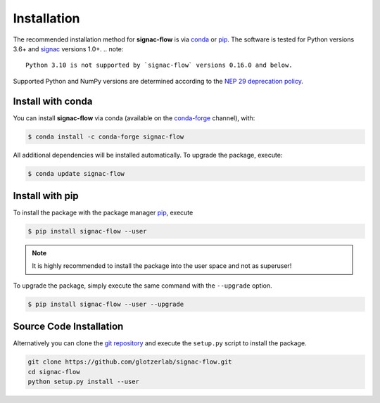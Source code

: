 .. _installation:

============
Installation
============

The recommended installation method for **signac-flow** is via conda_ or pip_.
The software is tested for Python versions 3.6+ and signac_ versions 1.0+.
.. note::
    Python 3.10 is not supported by `signac-flow` versions 0.16.0 and below.

Supported Python and NumPy versions are determined according to the `NEP 29 deprecation policy <https://numpy.org/neps/nep-0029-deprecation_policy.html>`_.

.. _conda: https://conda.io/
.. _conda-forge: https://conda-forge.org/
.. _pip: https://pip.pypa.io/en/stable/
.. _signac: http://www.signac.io/

Install with conda
==================

You can install **signac-flow** via conda (available on the conda-forge_ channel), with:

.. code:: bash

    $ conda install -c conda-forge signac-flow

All additional dependencies will be installed automatically.
To upgrade the package, execute:

.. code:: bash

    $ conda update signac-flow


Install with pip
================

To install the package with the package manager pip_, execute

.. code:: bash

    $ pip install signac-flow --user

.. note::
    It is highly recommended to install the package into the user space and not as superuser!

To upgrade the package, simply execute the same command with the ``--upgrade`` option.

.. code:: bash

    $ pip install signac-flow --user --upgrade


Source Code Installation
========================

Alternatively you can clone the `git repository <https://github.com/glotzerlab/signac-flow>`_ and execute the ``setup.py`` script to install the package.

.. code:: bash

  git clone https://github.com/glotzerlab/signac-flow.git
  cd signac-flow
  python setup.py install --user
